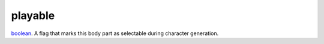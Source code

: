 playable
====================================================================================================

`boolean`_. A flag that marks this body part as selectable during character generation.

.. _`boolean`: ../../../lua/type/boolean.html
